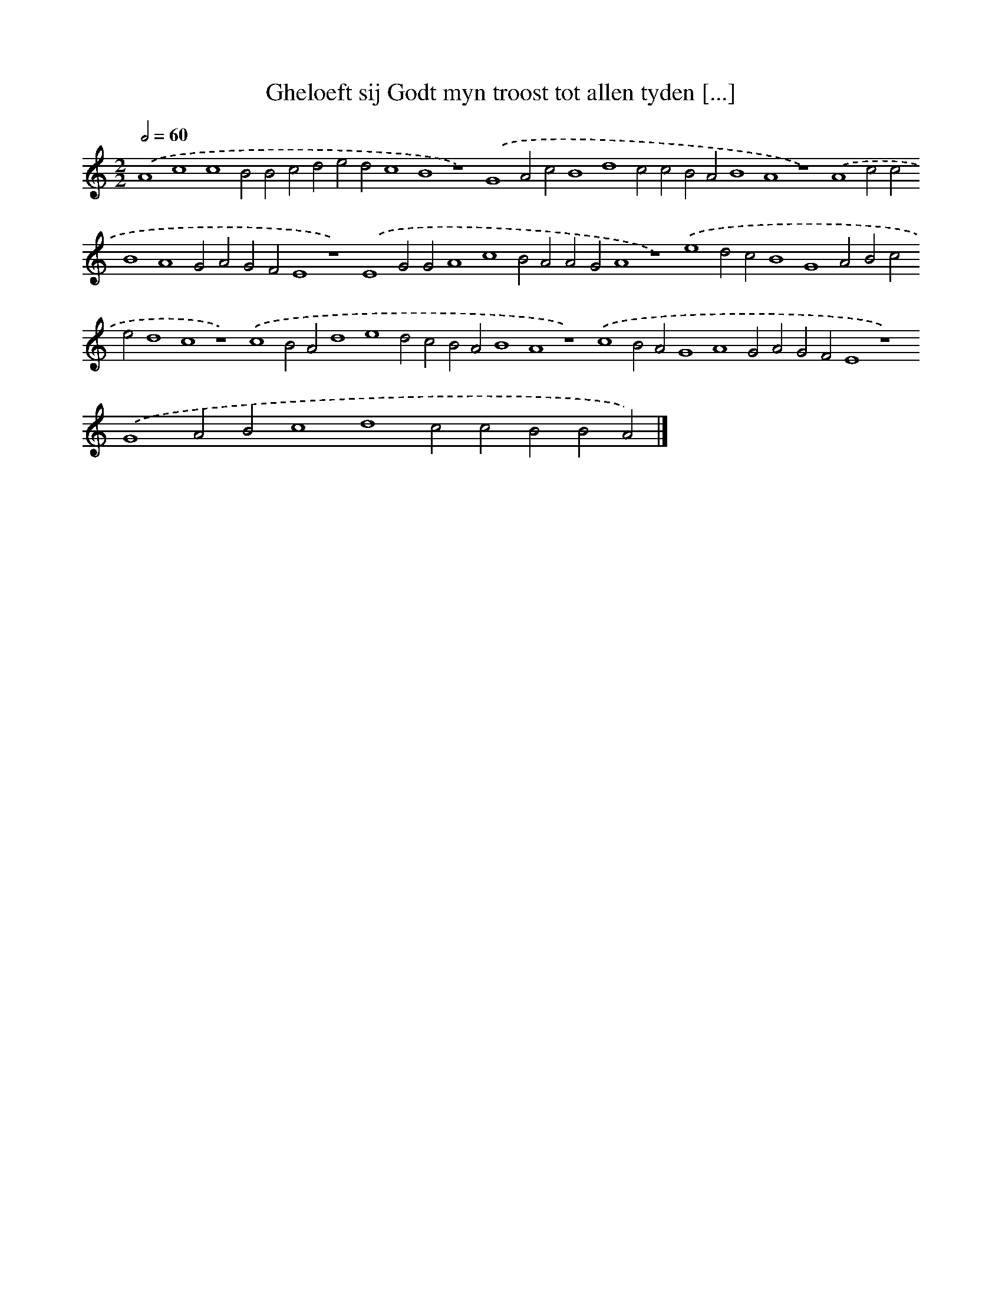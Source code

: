 X: 214
T: Gheloeft sij Godt myn troost tot allen tyden [...]
%%abc-version 2.0
%%abcx-abcm2ps-target-version 5.9.1 (29 Sep 2008)
%%abc-creator hum2abc beta
%%abcx-conversion-date 2018/11/01 14:35:30
%%humdrum-veritas 2326561595
%%humdrum-veritas-data 2006815889
%%continueall 1
%%barnumbers 0
L: 1/4
M: 2/2
Q: 1/2=60
K: C clef=treble
.('A4c4c4B2B2c2d2e2d2c4B4z4).('G4A2c2B4d4c2c2B2A2B4A4z4).('A4c2c2B4A4G2A2G2F2E4z4).('E4G2G2A4c4B2A2A2G2A4z4).('e4d2c2B4G4A2B2c2e2d4c4z4).('c4B2A2d4e4d2c2B2A2B4A4z4).('c4B2A2G4A4G2A2G2F2E4z4).('G4A2B2c4d4c2c2B2B2A2) |]
